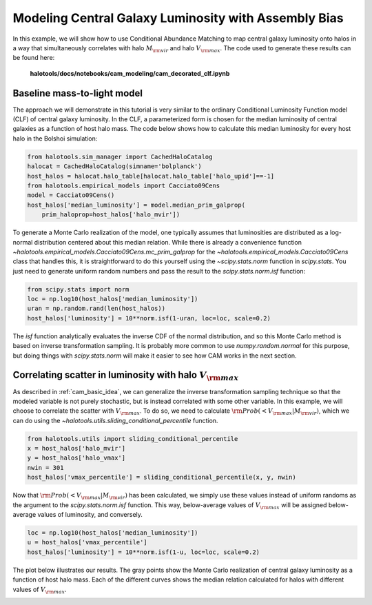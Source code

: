 .. _cam_decorated_clf:


Modeling Central Galaxy Luminosity with Assembly Bias
==========================================================================

In this example, we will show how to use Conditional Abundance Matching to
map central galaxy luminosity onto halos in a way that simultaneously correlates
with halo :math:`M_{\rm vir}` and halo :math:`V_{\rm max}`.
The code used to generate these results can be found here:

    **halotools/docs/notebooks/cam_modeling/cam_decorated_clf.ipynb**


Baseline mass-to-light model
------------------------------------------

The approach we will demonstrate in this tutorial is very similar to the ordinary
Conditional Luminosity Function model (CLF) of central galaxy luminosity.
In the CLF, a parameterized form is chosen for the median luminosity
of central galaxies as a function of host halo mass. The code below
shows how to calculate this median luminosity for every host halo in the Bolshoi simulation:

.. code:: python

    from halotools.sim_manager import CachedHaloCatalog
    halocat = CachedHaloCatalog(simname='bolplanck')
    host_halos = halocat.halo_table[halocat.halo_table['halo_upid']==-1]
    from halotools.empirical_models import Cacciato09Cens
    model = Cacciato09Cens()
    host_halos['median_luminosity'] = model.median_prim_galprop(
        prim_haloprop=host_halos['halo_mvir'])

To generate a Monte Carlo realization of the model,
one typically assumes that luminosities are distributed
as a log-normal distribution centered about this median relation.
While there is already a convenience function
`~halotools.empirical_models.Cacciato09Cens.mc_prim_galprop` for the
`~halotools.empirical_models.Cacciato09Cens` class that handles this,
it is straightforward to do this yourself
using the `~scipy.stats.norm` function in `scipy.stats`.
You just need to generate uniform random numbers and pass the result to the
`scipy.stats.norm.isf` function:

.. code:: python

    from scipy.stats import norm
    loc = np.log10(host_halos['median_luminosity'])
    uran = np.random.rand(len(host_halos))
    host_halos['luminosity'] = 10**norm.isf(1-uran, loc=loc, scale=0.2)

The *isf* function analytically evaluates the inverse CDF of the normal distribution,
and so this Monte Carlo method is based on inverse transformation sampling.
It is probably more common to use `numpy.random.normal` for this purpose,
but doing things with `scipy.stats.norm` will make it easier
to see how CAM works in the next section.


Correlating scatter in luminosity with halo :math:`V_{\rm max}`
----------------------------------------------------------------

As described in :ref:`cam_basic_idea`, we can generalize the inverse transformation sampling
technique so that the modeled variable is not purely stochastic, but is instead
correlated with some other variable. In this example, we will choose to
correlate the scatter with :math:`V_{\rm max}`. To do so, we need to calculate
:math:`{\rm Prob}(<V_{\rm max}\vert M_{\rm vir})`, which we can do using
the `~halotools.utils.sliding_conditional_percentile` function.

.. code:: python

    from halotools.utils import sliding_conditional_percentile
    x = host_halos['halo_mvir']
    y = host_halos['halo_vmax']
    nwin = 301
    host_halos['vmax_percentile'] = sliding_conditional_percentile(x, y, nwin)

Now that :math:`{\rm Prob}(<V_{\rm max}\vert M_{\rm vir})` has been calculated,
we simply use these values instead of uniform randoms as the argument to the
`scipy.stats.norm.isf` function. This way, below-average values of :math:`V_{\rm max}`
will be assigned below-average values of luminosity, and conversely.

.. code:: python

    loc = np.log10(host_halos['median_luminosity'])
    u = host_halos['vmax_percentile']
    host_halos['luminosity'] = 10**norm.isf(1-u, loc=loc, scale=0.2)

The plot below illustrates our results. The gray points show the Monte Carlo realization
of central galaxy luminosity as a function of host halo mass. Each of the different
curves shows the median relation calculated for halos with different values of :math:`V_{\rm max}`.

.. image:: /_static/cam_example_assembias_clf.png
